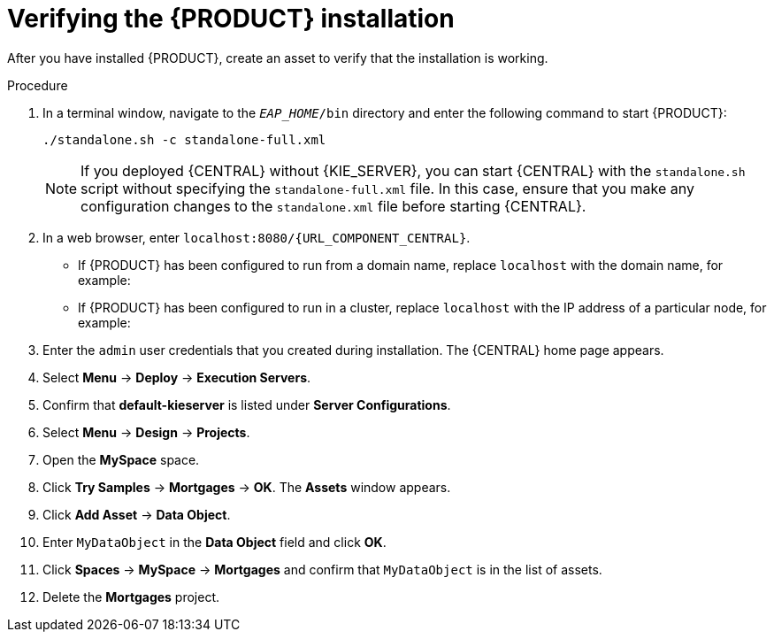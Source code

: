 [id='install-testing-proc_{context}']
= Verifying the {PRODUCT} installation

After you have installed {PRODUCT}, create an asset to verify that the installation is working.

.Procedure
. In a terminal window, navigate to the `_EAP_HOME_/bin` directory and enter the following command to start {PRODUCT}:
+
[source]
----
./standalone.sh -c standalone-full.xml
----
+
[NOTE]
====
If you deployed {CENTRAL} without {KIE_SERVER}, you can start {CENTRAL} with the `standalone.sh` script without specifying the `standalone-full.xml` file. In this case, ensure that you make any configuration changes to the `standalone.xml` file before starting {CENTRAL}.
====

. In a web browser, enter `localhost:8080/{URL_COMPONENT_CENTRAL}`.


* If {PRODUCT} has been configured to run from a domain name, replace `localhost` with the domain name, for example:
+
ifdef::PAM[]
`\http://www.example.com:8080/{URL_COMPONENT_CENTRAL}`
endif::[]
ifdef::DM[]
`\http://www.example.com:8080/{URL_COMPONENT_CENTRAL}`
endif::[]
* If {PRODUCT} has been configured to run in a cluster, replace `localhost` with the IP address of a particular node, for example:
+
ifdef::PAM[]
`\http://<node_IP_address>:8080/{URL_COMPONENT_CENTRAL}`
endif::[]
ifdef::DM[]
`\http://<node_IP_address>:8080/{URL_COMPONENT_CENTRAL}`
endif::[]
. Enter the `admin` user credentials that you created during installation. The {CENTRAL} home page appears.
. Select *Menu* -> *Deploy* -> *Execution Servers*.
. Confirm that *default-kieserver* is listed under *Server Configurations*.
. Select *Menu* -> *Design* -> *Projects*.
. Open the *MySpace* space.
. Click *Try Samples* -> *Mortgages* -> *OK*. The *Assets* window appears.
. Click *Add Asset* -> *Data Object*.
. Enter `MyDataObject` in the *Data Object* field and click *OK*.
. Click *Spaces* -> *MySpace* -> *Mortgages* and confirm that `MyDataObject` is in the list of assets.
//. If you are verifying a clustered installation:
//* Enter the following URL, where `<node_IP_address>` is the address of a different node of the cluster.
//* Enter same credentials that you used to log in to {CENTRAL} on the first node, where you created the `MyDataObject` asset.
//+
//`http://<node_IP_address>:8080/{URL_COMPONENT_CENTRAL}`
//* Select *Menu*-> *Design* -> *Projects*.
//* Select the *Mortgages* project.
//* Verify that `MyDataObject` is in the asset list.
. Delete the *Mortgages* project.
